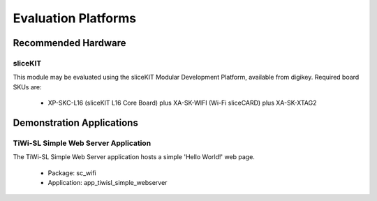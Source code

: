 Evaluation Platforms
====================

.. _sec_hardware_platforms:

Recommended Hardware
--------------------

sliceKIT
++++++++

This module may be evaluated using the sliceKIT Modular Development Platform, available from digikey. Required board SKUs are:

   * XP-SKC-L16 (sliceKIT L16 Core Board) plus XA-SK-WIFI (Wi-Fi sliceCARD) plus XA-SK-XTAG2

Demonstration Applications
--------------------------

TiWi-SL Simple Web Server Application
+++++++++++++++++++++++++++++++++++++

The TiWi-SL Simple Web Server application hosts a simple 'Hello World!' web page.

   * Package: sc_wifi
   * Application: app_tiwisl_simple_webserver
